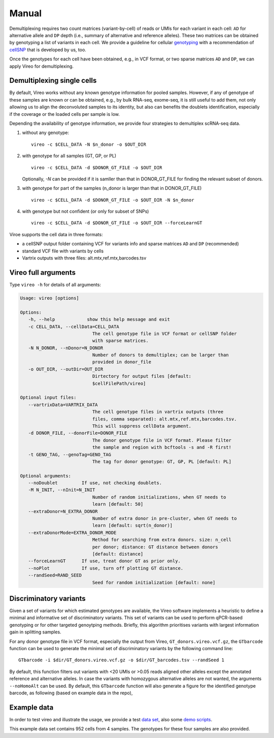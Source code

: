 ======
Manual
======

Demultiplexing requires two count matrices (variant-by-cell) of reads or UMIs 
for each variant in each cell: ``AD`` for alternative allele and ``DP`` depth 
(i.e., summary of alternative and reference alleles). These two matrices can be 
obtained by genotyping a list of variants in each cell. We provide a guideline 
for cellular genotyping_ with a recommendation of cellSNP_ that is developed by 
us, too.

Once the genotypes for each cell have been obtained, e.g., in VCF format, or two
sparse matrices ``AD`` and ``DP``, we can apply Vireo for demultiplexing.


Demultiplexing single cells
===========================

By default, Vireo works without any known genotype information for pooled 
samples. However, if any of genotype of these samples are known or can be 
obtained, e.g., by bulk RNA-seq, exome-seq, it is still useful to add them, not
only allowing us to align the deconvoluted samples to its identity, but also can 
benefits the doublets identification, especially if the coverage or the loaded 
cells per sample is low.

Depending the availability of genotype information, we provide four strategies 
to demultiplex scRNA-seq data.

1) without any genotype: 

   ::

      vireo -c $CELL_DATA -N $n_donor -o $OUT_DIR

2) with genotype for all samples (GT, GP, or PL)

   ::

      vireo -c $CELL_DATA -d $DONOR_GT_FILE -o $OUT_DIR

   Optionally, `-N` can be provided if it is samller than that in DONOR_GT_FILE
   for finding the relevant subset of donors.

3) with genotype for part of the samples (n_donor is larger than that in 
   DONOR_GT_FILE)

   ::

      vireo -c $CELL_DATA -d $DONOR_GT_FILE -o $OUT_DIR -N $n_donor 

4) with genotype but not confident (or only for subset of SNPs)

   ::

      vireo -c $CELL_DATA -d $DONOR_GT_FILE -o $OUT_DIR --forceLearnGT

Viroe supports the cell data in three formats:

* a cellSNP output folder containing VCF for variants info and sparse matrices 
  ``AD`` and ``DP`` (recommended)
* standard VCF file with variants by cells
* Vartrix outputs with three files: alt.mtx,ref.mtx,barcodes.tsv


Vireo full arguments
====================

Type ``vireo -h`` for details of all arguments:

.. code-block:: html

   Usage: vireo [options]

   Options:
      -h, --help            show this help message and exit
      -c CELL_DATA, --cellData=CELL_DATA
                              The cell genotype file in VCF format or cellSNP folder
                              with sparse matrices.
      -N N_DONOR, --nDonor=N_DONOR
                              Number of donors to demultiplex; can be larger than
                              provided in donor_file
      -o OUT_DIR, --outDir=OUT_DIR
                              Dirtectory for output files [default:
                              $cellFilePath/vireo]

   Optional input files:
      --vartrixData=VARTRIX_DATA
                              The cell genotype files in vartrix outputs (three
                              files, comma separated): alt.mtx,ref.mtx,barcodes.tsv.
                              This will suppress cellData argument.
      -d DONOR_FILE, --donorFile=DONOR_FILE
                              The donor genotype file in VCF format. Please filter
                              the sample and region with bcftools -s and -R first!
      -t GENO_TAG, --genoTag=GENO_TAG
                              The tag for donor genotype: GT, GP, PL [default: PL]

   Optional arguments:
      --noDoublet         If use, not checking doublets.
      -M N_INIT, --nInit=N_INIT
                              Number of random initializations, when GT needs to
                              learn [default: 50]
      --extraDonor=N_EXTRA_DONOR
                              Number of extra donor in pre-cluster, when GT needs to
                              learn [default: sqrt(n_donor)]
      --extraDonorMode=EXTRA_DONOR_MODE
                              Method for searching from extra donors. size: n_cell
                              per donor; distance: GT distance between donors
                              [default: distance]
      --forceLearnGT      If use, treat donor GT as prior only.
      --noPlot            If use, turn off plotting GT distance.
      --randSeed=RAND_SEED
                              Seed for random initialization [default: none]



Discriminatory variants
=======================

Given a set of variants for which estimated genotypes are available, the Vireo 
software implements a heuristic to define a minimal and informative set of 
discriminatory variants. This set of variants can be used to perform qPCR-based 
genotyping or for other targeted genoytping methods. Briefly, this algorithm 
prioritises variants with largest information gain in splitting samples.

For any donor genotype file in VCF format, especially the output from Vireo, 
``GT_donors.vireo.vcf.gz``, the ``GTbarcode`` function can be used to generate 
the minimal set of discriminatory variants by the following command line:

::

   GTbarcode -i $dir/GT_donors.vireo.vcf.gz -o $dir/GT_barcodes.tsv --randSeed 1

By default, this function filters out variants with <20 UMIs or >0.05 reads 
aligned other alleles except the annotated reference and alternative alleles. 
In case the variants with homozygous alternative alleles are not wanted, the 
arguments ``--noHomoAlt`` can be used. By default, this ``GTbarcode`` function 
will also generate a figure for the identified genotype barcode, as following 
(based on example data in the repo),

.. image:: image/GT_barcodes.png
   :height: 400px
   :width: 800px
   :scale: 50 %
   :alt: identified discriminatory variants
   :align: center


Example data
============

In order to test vireo and illustrate the usage, we provide a test `data set`_,
also some `demo scripts`_.

This example data set contains 952 cells from 4 samples. The genotypes for these
four samples are also provided.

.. _genotyping: https://vireoSNP.readthedocs.io/en/latest/genotype.html
.. _cellSNP: https://github.com/huangyh09/cellSNP
.. _demo scripts: https://github.com/huangyh09/vireo/blob/master/demo.sh
.. _data set: https://github.com/huangyh09/vireo/tree/master/data
